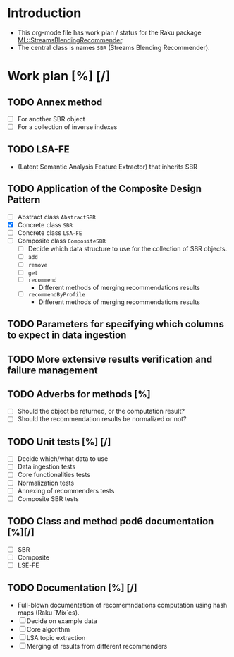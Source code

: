 
* Introduction
- This org-mode file has work plan / status for the Raku package
  [[https://github.com/antononcube/Raku-ML-StreamsBlendingRecommender][ML::StreamsBlendingRecommender]].
- The central class is names ~SBR~ (Streams Blending Recommender).
* Work plan [%] [/]
** TODO Annex method
   - [ ] For another SBR object
   - [ ] For a collection of inverse indexes
** TODO LSA-FE 
- (Latent Semantic Analysis Feature Extractor) that inherits SBR
** TODO Application of the Composite Design Pattern
- [ ] Abstract class ~AbstractSBR~
- [X] Concrete class ~SBR~
- [ ] Concrete class ~LSA-FE~
- [ ] Composite class ~CompositeSBR~
  - [ ] Decide which data structure to use for the collection of SBR
    objects.
  - [ ] ~add~
  - [ ] ~remove~
  - [ ] ~get~
  - [ ] ~recommend~
    - Different methods of merging recommendations results
  - [ ] ~recommendByProfile~
    - Different methods of merging recommendations results
** TODO Parameters for specifying which columns to expect in data ingestion
** TODO More extensive results verification and failure management
** TODO Adverbs for methods [%]
  - [ ] Should the object be returned, or the computation result?
  - [ ] Should the recommendation results be normalized or not?
** TODO Unit tests [%] [/]
  - [ ] Decide which/what data to use
  - [ ] Data ingestion tests
  - [ ] Core functionalities tests
  - [ ] Normalization tests
  - [ ] Annexing of recommenders tests
  - [ ] Composite SBR tests
** TODO Class and method pod6 documentation [%][/]
- [ ] SBR
- [ ] Composite
- [ ] LSE-FE 
** TODO Documentation [%] [/]
- Full-blown documentation of recomemndations computation using hash maps (Raku `Mix`es).
- [ ] Decide on example data
- [ ] Core algorithm
- [ ] LSA topic extraction
- [ ] Merging of results from different recommenders
